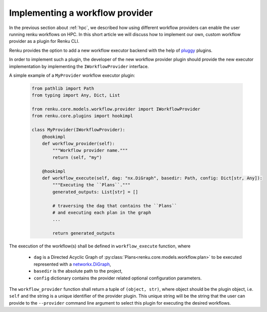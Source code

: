 .. _provider:

Implementing a workflow provider
================================

In the previous section about :ref:`hpc`, we described how using different
workflow providers can enable the user running renku workflows on HPC. In
this short article we will discuss how to implement our own, custom workflow
provider as a plugin for Renku CLI.

Renku provides the option to add a new workflow executor backend with the
help of `pluggy <https://pluggy.readthedocs.io/en/latest/>`_ plugins.

In order to implement such a plugin, the developer of the new workflow
provider plugin should provide the new executor implementation by
implementing the ``IWorkflowProvider`` interface.

A simple example of a ``MyProvider`` workflow executor plugin:

 .. code-block:: python

        from pathlib import Path
        from typing import Any, Dict, List

        from renku.core.models.workflow.provider import IWorkflowProvider
        from renku.core.plugins import hookimpl

        class MyProvider(IWorkflowProvider):
            @hookimpl
            def workflow_provider(self):
                """Workflow provider name."""
                return (self, "my")

            @hookimpl
            def workflow_execute(self, dag: "nx.DiGraph", basedir: Path, config: Dict[str, Any]):
                """Executing the ``Plans``."""
                generated_outputs: List[str] = []

                # traversing the dag that contains the ``Plans``
                # and executing each plan in the graph
                ...

                return generated_outputs

The execution of the workflow(s) shall be defined in ``workflow_execute`` function, where

  - ``dag`` is a Directed Acyclic Graph of :py:class:`Plans<renku.core.models.workflow.plan>` to be executed represented with a `networkx.DiGraph <https://networkx.org/documentation/stable/reference/classes/digraph.html>`_,
  - ``basedir`` is the absolute path to the project,
  - ``config`` dictionary contains the provider related optional configuration parameters.

The ``workflow_provider`` function shall return a tuple of ``(object, str)``,  where object
should be the plugin object, i.e. ``self`` and the string is a unique identifier of the
provider plugin. This unique string will be the string that the user can provide to the
``--provider`` command line argument to select this plugin for executing the desired
workflows.
